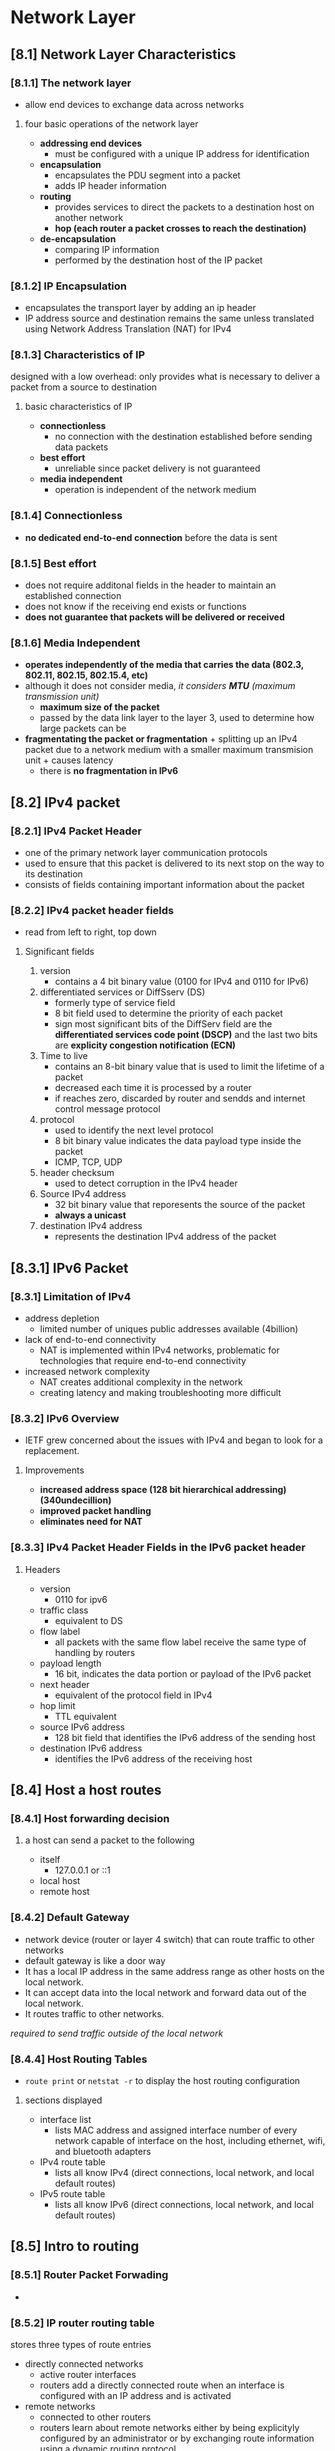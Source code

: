 * Network Layer

** [8.1] Network Layer Characteristics

*** [8.1.1] The network layer
    - allow end devices to exchange data across networks

**** four basic operations of the network layer
    - *addressing end devices*
      + must be configured with a unique IP address for identification
    - *encapsulation*
      + encapsulates the PDU segment into a packet
      + adds IP header information
    - *routing*
      + provides services to direct the packets to a destination host on another network
      + *hop (each router a packet crosses to reach the destination)*
    - *de-encapsulation*
      + comparing IP information
      + performed by the destination host of the IP packet

*** [8.1.2] IP Encapsulation
    - encapsulates the transport layer by adding an ip header
    - IP address source and destination remains the same unless translated using Network Address Translation (NAT) for IPv4

*** [8.1.3] Characteristics of IP
    designed with a low overhead: only provides what is necessary to deliver a packet from a source to destination

**** basic characteristics of IP
    - *connectionless*
      + no connection with the destination established before sending data packets
    - *best effort*
      + unreliable since packet delivery is not guaranteed
    - *media independent*
      + operation is independent of the network medium

*** [8.1.4] Connectionless
    - *no dedicated end-to-end connection* before the data is sent

*** [8.1.5] Best effort
    - does not require additonal fields in the header to maintain an established connection
    - does not know if the receiving end exists or functions
    - *does not guarantee that packets will be delivered or received*

*** [8.1.6] Media Independent
    - *operates independently of the media that carries the data (802.3, 802.11, 802.15, 802.15.4, etc)*
    - although it does not consider media, /it considers *MTU* (maximum transmission unit)/
      + *maximum size of the packet*
      + passed by the data link layer to the layer 3, used to determine how large packets can be
    - *fragmentating the packet or fragmentation* + splitting up an IPv4 packet due to a network medium with a smaller maximum transmision unit + causes latency
      + there is *no fragmentation in IPv6*

** [8.2] IPv4 packet
*** [8.2.1] IPv4 Packet Header
    - one of the primary network layer communication protocols
    - used to ensure that this packet is delivered to its next stop on the way to its destination
    - consists of fields containing important information about the packet

*** [8.2.2] IPv4 packet header fields
    - read from left to right, top down
      [[./media/packetheader.png]]
      
**** Significant fields
    1. version
       + contains a 4 bit binary value (0100 for IPv4 and 0110 for IPv6)
    2. differentiated services or DiffSserv (DS)
       + formerly type of service field
       + 8 bit field  used to determine the priority of each packet
       + sign most significant bits of the DiffServ field are the *differentiated services code point (DSCP)* and the last two bits are *explicity congestion notification (ECN)*
    3. Time to live
       + contains an 8-bit binary value that is used to limit the lifetime of a packet
       + decreased each time it is processed by a router
       + if reaches zero, discarded by router and sendds and internet control message protocol
    4. protocol
       + used to identify the next level protocol
       + 8 bit binary value indicates the data payload type inside the packet
       + ICMP, TCP, UDP
    5. header checksum
       + used to detect corruption in the IPv4 header
    6. Source IPv4 address
       + 32 bit binary value that reporesents the source of the packet
       + *always a unicast*
    7. destination IPv4 address
       + represents the destination IPv4 address of the packet

** [8.3.1] IPv6 Packet
*** [8.3.1] Limitation of IPv4
    - address depletion
      + limited number of uniques public addresses available (4billion)
    - lack of end-to-end connectivity
      + NAT is implemented within IPv4 networks, problematic for technologies that require end-to-end connectivity
    - increased network complexity
      + NAT creates additional complexity in the network
      + creating latency and making troubleshooting more difficult
*** [8.3.2] IPv6 Overview
    - IETF grew concerned about the issues with IPv4 and began to look for a replacement. 
**** Improvements
    - *increased address space (128 bit hierarchical addressing) (340undecillion)*
    - *improved packet handling*
    - *eliminates need for NAT*
*** [8.3.3] IPv4 Packet Header Fields in the IPv6 packet header
    [[./media/ipv461.png]]
    [[./media/ipv462.png]]
**** Headers
    - version
      + 0110 for ipv6
    - traffic class
      + equivalent to DS
    - flow label
      + all packets with the same flow label receive the same type of handling by routers
    - payload length
      + 16 bit, indicates the data portion or payload of the IPv6 packet
    - next header
      + equivalent of the protocol field in IPv4
    - hop limit
      + TTL equivalent
    - source IPv6 address
      + 128 bit field that identifies the IPv6 address of the sending host
    - destination IPv6 address
      + identifies the IPv6 address of the receiving host

** [8.4] Host a host routes
*** [8.4.1] Host forwarding decision
**** a host can send a packet to the following
    - itself
      + 127.0.0.1 or ::1
    - local host
    - remote host
*** [8.4.2] Default Gateway
    - network device (router or layer 4 switch) that can route traffic to other networks
    - default gateway is like a door way
    - It has a local IP address in the same address range as other hosts on the local network.
    - It can accept data into the local network and forward data out of the local network.
    - It routes traffic to other networks.

    /required to send traffic outside of the local network/

*** [8.4.4] Host Routing Tables
    - ~route print~ or ~netstat -r~ to display the host routing configuration
    [[./media/netstat.png]]
    
**** sections displayed
    - interface list
      + lists MAC address and assigned interface number of every network capable of interface on the host, including ethernet, wifi, and bluetooth adapters
    - IPv4 route table
      + lists all know IPv4 (direct connections, local network, and local default routes)
    - IPv5 route table
      + lists all know IPv6 (direct connections, local network, and local default routes)
	
** [8.5] Intro to routing

*** [8.5.1] Router Packet Forwading
    - [[./media/routingtab.png]]

*** [8.5.2] IP router routing table
    stores three types of route entries
    - directly connected networks
      + active router interfaces
      + routers add a directly connected route when an interface is configured with an IP address and is activated
    - remote networks
      + connected to other routers
      + routers learn about remote networks either by being explicityly configured by an administrator or by exchanging route information using a dynamic routing protocol
    - default route
      + a gateway of last resort
      + used when there is no better mathc in the IP routing table

*** [8.5.3] Static routing
    - manually configured
    - command is: ~hostname(config)# ip route remote-network-ip-address subnet-mask-of-remote ip-address-of-next-hop-router~
      [[./media/staticroute.png]]

*** [8.5.4] Dynamic routing
    - allows the routers to sutomatically learn about remote networks
    - OSPF, EIGRP
      /note: it is common to combine both static routes and dynamic routing protocols

*** [8.5.6] introduction to an IPv4 routing table
    [[./media/routing.png]]

    - command to show the ip table of a router ~hostname# show ip route~
    - L
      + Directly connected local interface IP address
    - C
      + Directly connected network
    - S
      + Static route was manually configured by an administrator
    - O
      + OSPF
    - D
      + EIGRP
